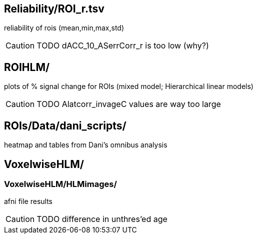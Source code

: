 
== Reliability/ROI_r.tsv

reliability of rois (mean,min,max,std)

[CAUTION]
TODO dACC_10_ASerrCorr_r is too low (why?)



== ROIHLM/

plots of % signal change for ROIs (mixed model; Hierarchical linear models)

[CAUTION]
TODO Alatcorr_invageC values are way too large



== ROIs/Data/dani_scripts/  

heatmap and tables from Dani's omnibus analysis



== VoxelwiseHLM/            
=== VoxelwiseHLM/HLMimages/  

afni file results

[CAUTION]
TODO difference in unthres'ed age
